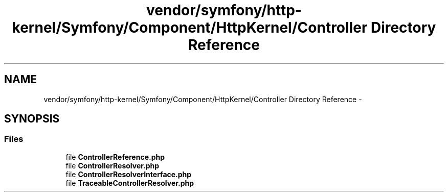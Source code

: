 .TH "vendor/symfony/http-kernel/Symfony/Component/HttpKernel/Controller Directory Reference" 3 "Tue Apr 14 2015" "Version 1.0" "VirtualSCADA" \" -*- nroff -*-
.ad l
.nh
.SH NAME
vendor/symfony/http-kernel/Symfony/Component/HttpKernel/Controller Directory Reference \- 
.SH SYNOPSIS
.br
.PP
.SS "Files"

.in +1c
.ti -1c
.RI "file \fBControllerReference\&.php\fP"
.br
.ti -1c
.RI "file \fBControllerResolver\&.php\fP"
.br
.ti -1c
.RI "file \fBControllerResolverInterface\&.php\fP"
.br
.ti -1c
.RI "file \fBTraceableControllerResolver\&.php\fP"
.br
.in -1c
